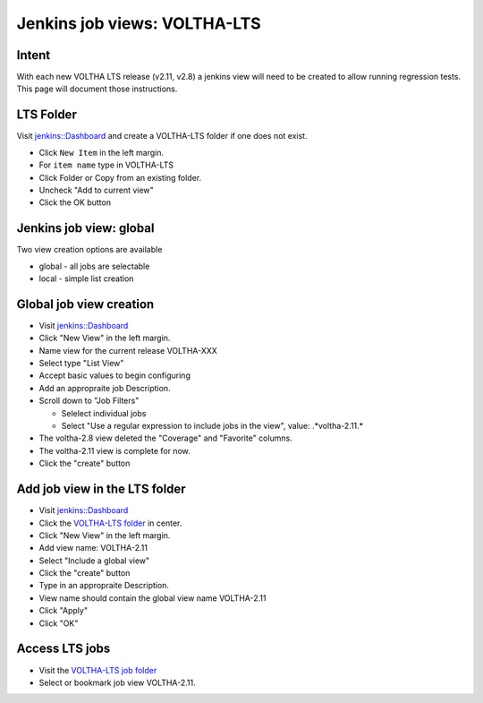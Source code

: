 Jenkins job views: VOLTHA-LTS
=============================

Intent
------

With each new VOLTHA LTS release (v2.11, v2.8) a jenkins view will need
to be created to allow running regression tests.  This page will document
those instructions.

LTS Folder
----------
Visit `jenkins::Dashboard <https://jenkins.opencord.org>`_ and create a
VOLTHA-LTS folder if one does not exist.

- Click ``New Item`` in the left margin.
- For ``item name`` type in VOLTHA-LTS
- Click Folder or Copy from an existing folder.
- Uncheck "Add to current view"
- Click the OK button

Jenkins job view: global
------------------------

Two view creation options are available

- global - all jobs are selectable
- local  - simple list creation

Global job view creation
------------------------

- Visit `jenkins::Dashboard <https://jenkins.opencord.org>`_
- Click "New View" in the left margin.
- Name view for the current release VOLTHA-XXX
- Select type "List View"
- Accept basic values to begin configuring
- Add an appropraite job Description.
- Scroll down to "Job Filters"

  - Selelect individual jobs
  - Select "Use a regular expression to include jobs in the view", value: .*voltha-2.11.*

- The voltha-2.8 view deleted the "Coverage" and "Favorite" columns.
- The voltha-2.11 view is complete for now.
- Click the "create" button

Add job view in the LTS folder
------------------------------

- Visit `jenkins::Dashboard <https://jenkins.opencord.org>`_
- Click the `VOLTHA-LTS folder <https://jenkins.opencord.org/job/VOLTHA-LTS/>`_ in center.
- Click "New View" in the left margin.
- Add view name: VOLTHA-2.11
- Select "Include a global view"
- Click the "create" button
- Type in an appropraite Description.
- View name should contain the global view name VOLTHA-2.11
- Click "Apply"
- Click "OK"

Access LTS jobs
---------------
- Visit the `VOLTHA-LTS job folder <https://jenkins.opencord.org/job/VOLTHA-LTS/>`__
- Select or bookmark job view VOLTHA-2.11.
